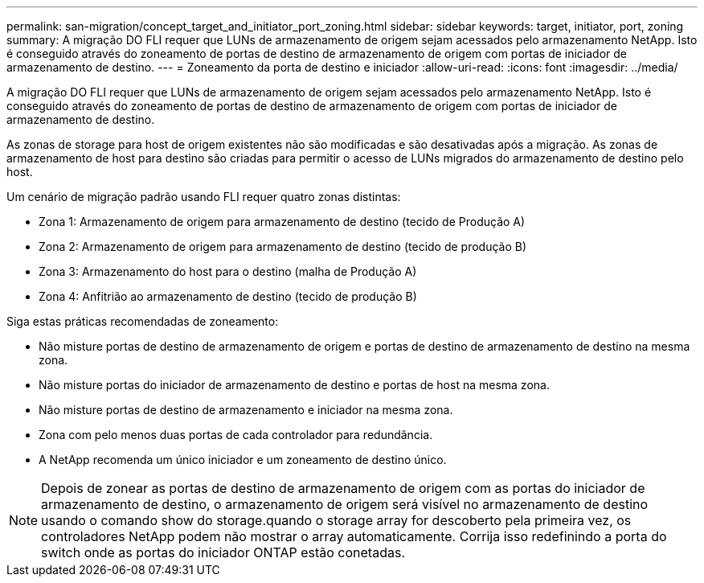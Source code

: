 ---
permalink: san-migration/concept_target_and_initiator_port_zoning.html 
sidebar: sidebar 
keywords: target, initiator, port, zoning 
summary: A migração DO FLI requer que LUNs de armazenamento de origem sejam acessados pelo armazenamento NetApp. Isto é conseguido através do zoneamento de portas de destino de armazenamento de origem com portas de iniciador de armazenamento de destino. 
---
= Zoneamento da porta de destino e iniciador
:allow-uri-read: 
:icons: font
:imagesdir: ../media/


[role="lead"]
A migração DO FLI requer que LUNs de armazenamento de origem sejam acessados pelo armazenamento NetApp. Isto é conseguido através do zoneamento de portas de destino de armazenamento de origem com portas de iniciador de armazenamento de destino.

As zonas de storage para host de origem existentes não são modificadas e são desativadas após a migração. As zonas de armazenamento de host para destino são criadas para permitir o acesso de LUNs migrados do armazenamento de destino pelo host.

Um cenário de migração padrão usando FLI requer quatro zonas distintas:

* Zona 1: Armazenamento de origem para armazenamento de destino (tecido de Produção A)
* Zona 2: Armazenamento de origem para armazenamento de destino (tecido de produção B)
* Zona 3: Armazenamento do host para o destino (malha de Produção A)
* Zona 4: Anfitrião ao armazenamento de destino (tecido de produção B)


Siga estas práticas recomendadas de zoneamento:

* Não misture portas de destino de armazenamento de origem e portas de destino de armazenamento de destino na mesma zona.
* Não misture portas do iniciador de armazenamento de destino e portas de host na mesma zona.
* Não misture portas de destino de armazenamento e iniciador na mesma zona.
* Zona com pelo menos duas portas de cada controlador para redundância.
* A NetApp recomenda um único iniciador e um zoneamento de destino único.


[NOTE]
====
Depois de zonear as portas de destino de armazenamento de origem com as portas do iniciador de armazenamento de destino, o armazenamento de origem será visível no armazenamento de destino usando o comando show do storage.quando o storage array for descoberto pela primeira vez, os controladores NetApp podem não mostrar o array automaticamente. Corrija isso redefinindo a porta do switch onde as portas do iniciador ONTAP estão conetadas.

====